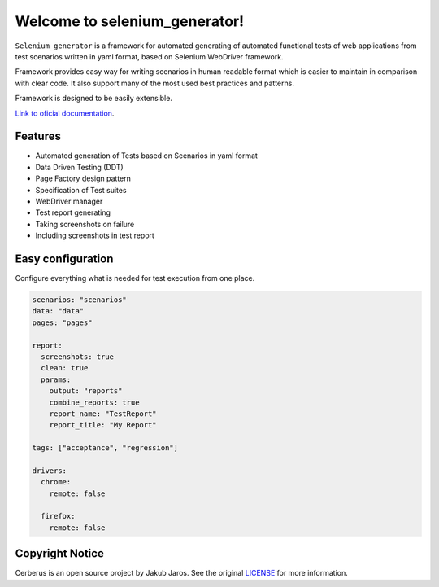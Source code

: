 ##############################
Welcome to selenium_generator!
##############################

``Selenium_generator`` is a framework for automated generating of automated functional tests of web applications
from test scenarios written in yaml format, based on Selenium WebDriver framework.

Framework provides easy way for writing scenarios in human readable format which is easier to maintain in comparison
with clear code. It also support many of the most used best practices and patterns.

Framework is designed to be easily extensible.

`Link to oficial documentation
<https://selenium-generator.readthedocs.io/en/latest/index.html>`_.

********
Features
********

- Automated generation of Tests based on Scenarios in yaml format
- Data Driven Testing (DDT)
- Page Factory design pattern
- Specification of Test suites
- WebDriver manager
- Test report generating
- Taking screenshots on failure
- Including screenshots in test report

******************
Easy configuration
******************
Configure everything what is needed for test execution from one place.

.. code-block:: yaml

    scenarios: "scenarios"
    data: "data"
    pages: "pages"

    report:
      screenshots: true
      clean: true
      params:
        output: "reports"
        combine_reports: true
        report_name: "TestReport"
        report_title: "My Report"

    tags: ["acceptance", "regression"]

    drivers:
      chrome:
        remote: false

      firefox:
        remote: false


****************
Copyright Notice
****************

Cerberus is an open source project by Jakub Jaros. See the original `LICENSE
<https://github.com/jjaros587/selenium_generator/blob/master/LICENSE>`_ for more
information.
